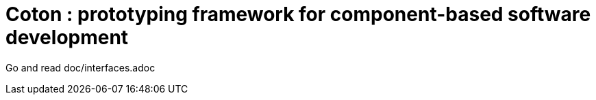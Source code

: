 # Coton : prototyping framework for component-based software development

Go and read doc/interfaces.adoc